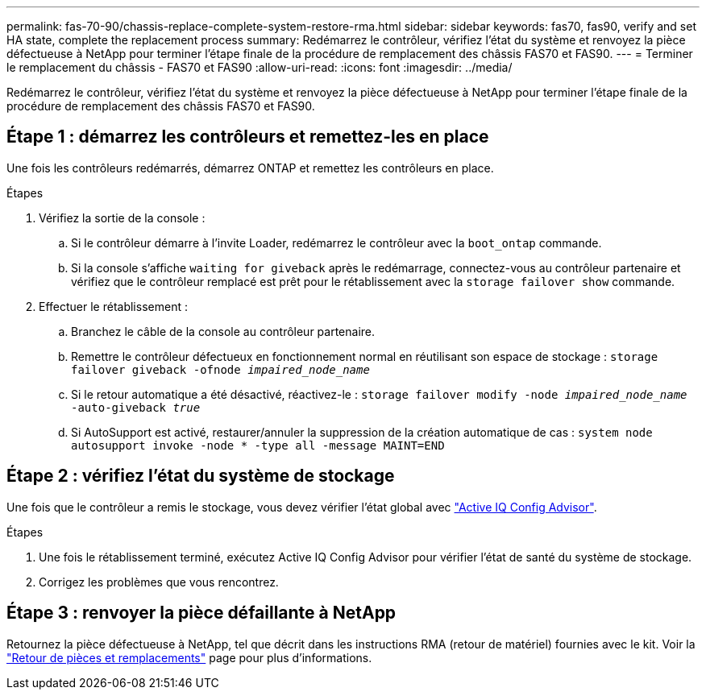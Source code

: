 ---
permalink: fas-70-90/chassis-replace-complete-system-restore-rma.html 
sidebar: sidebar 
keywords: fas70, fas90, verify and set HA state, complete the replacement process 
summary: Redémarrez le contrôleur, vérifiez l’état du système et renvoyez la pièce défectueuse à NetApp pour terminer l’étape finale de la procédure de remplacement des châssis FAS70 et FAS90. 
---
= Terminer le remplacement du châssis - FAS70 et FAS90
:allow-uri-read: 
:icons: font
:imagesdir: ../media/


[role="lead"]
Redémarrez le contrôleur, vérifiez l’état du système et renvoyez la pièce défectueuse à NetApp pour terminer l’étape finale de la procédure de remplacement des châssis FAS70 et FAS90.



== Étape 1 : démarrez les contrôleurs et remettez-les en place

Une fois les contrôleurs redémarrés, démarrez ONTAP et remettez les contrôleurs en place.

.Étapes
. Vérifiez la sortie de la console :
+
.. Si le contrôleur démarre à l'invite Loader, redémarrez le contrôleur avec la `boot_ontap` commande.
.. Si la console s'affiche `waiting for giveback` après le redémarrage, connectez-vous au contrôleur partenaire et vérifiez que le contrôleur remplacé est prêt pour le rétablissement avec la `storage failover show` commande.


. Effectuer le rétablissement :
+
.. Branchez le câble de la console au contrôleur partenaire.
.. Remettre le contrôleur défectueux en fonctionnement normal en réutilisant son espace de stockage : `storage failover giveback -ofnode _impaired_node_name_`
.. Si le retour automatique a été désactivé, réactivez-le : `storage failover modify -node _impaired_node_name_ -auto-giveback _true_`
.. Si AutoSupport est activé, restaurer/annuler la suppression de la création automatique de cas : `system node autosupport invoke -node * -type all -message MAINT=END`






== Étape 2 : vérifiez l'état du système de stockage

Une fois que le contrôleur a remis le stockage, vous devez vérifier l'état global avec https://mysupport.netapp.com/site/tools/tool-eula/activeiq-configadvisor["Active IQ Config Advisor"].

.Étapes
. Une fois le rétablissement terminé, exécutez Active IQ Config Advisor pour vérifier l'état de santé du système de stockage.
. Corrigez les problèmes que vous rencontrez.




== Étape 3 : renvoyer la pièce défaillante à NetApp

Retournez la pièce défectueuse à NetApp, tel que décrit dans les instructions RMA (retour de matériel) fournies avec le kit. Voir la https://mysupport.netapp.com/site/info/rma["Retour de pièces et remplacements"] page pour plus d'informations.
